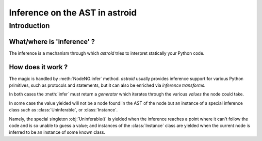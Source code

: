 .. _inference:

===================================
  Inference on the AST in astroid
===================================

Introduction
============

What/where is 'inference' ?
---------------------------


The inference is a mechanism through which *astroid* tries to interpret
statically your Python code.

How does it work ?
------------------

The magic is handled by :meth:`NodeNG.infer` method.
*astroid* usually provides inference support for various Python primitives,
such as protocols and statements, but it can also be enriched
via `inference transforms`.

In both cases the :meth:`infer` must return a *generator* which iterates
through the various *values* the node could take.

In some case the value yielded will not be a node found in the AST of the node
but an instance of a special inference class such as :class:`Uninferable`,
or :class:`Instance`.

Namely, the special singleton :obj:`Uninferable()` is yielded when the inference reaches
a point where it can't follow the code and is so unable to guess a value; and
instances of the :class:`Instance` class are yielded when the current node is
inferred to be an instance of some known class.
